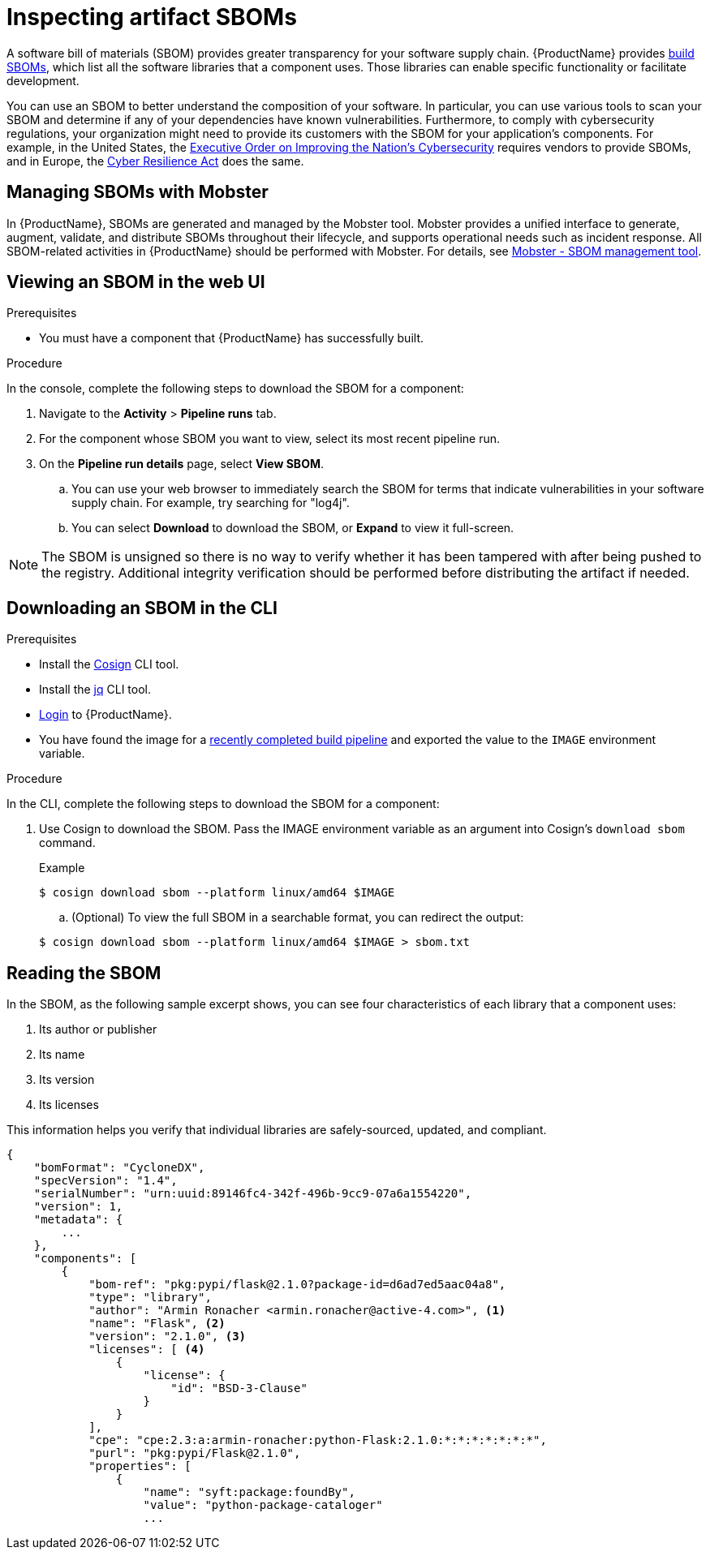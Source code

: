 = Inspecting artifact SBOMs

A software bill of materials (SBOM) provides greater transparency for your software supply chain. {ProductName} provides link:https://www.cisa.gov/sites/default/files/2023-04/sbom-types-document-508c.pdf[build SBOMs], which list all the software libraries that a component uses. Those libraries can enable specific functionality or facilitate development.

You can use an SBOM to better understand the composition of your software. In particular, you can use various tools to scan your SBOM and determine if any of your dependencies have known vulnerabilities. Furthermore, to comply with cybersecurity regulations, your organization might need to provide its customers with the SBOM for your application's components. For example, in the United States, the link:https://www.whitehouse.gov/briefing-room/presidential-actions/2021/05/12/executive-order-on-improving-the-nations-cybersecurity/[Executive Order on Improving the Nation's Cybersecurity] requires vendors to provide SBOMs, and in Europe, the link:https://www.cisa.gov/sites/default/files/2023-09/EU%20Commission%20SBOM%20Work_508c.pdf[Cyber Resilience Act] does the same.

== Managing SBOMs with Mobster

In {ProductName}, SBOMs are generated and managed by the Mobster tool. Mobster provides a unified interface to generate, augment, validate, and distribute SBOMs throughout their lifecycle, and supports operational needs such as incident response. All SBOM-related activities in {ProductName} should be performed with Mobster. For details, see link:https://konflux-ci.dev/mobster/[Mobster - SBOM management tool].

== Viewing an SBOM in the web UI

.Prerequisites

* You must have a component that {ProductName} has successfully built.

.Procedure

In the console, complete the following steps to download the SBOM for a component:

. Navigate to the *Activity* > *Pipeline runs* tab.

. For the component whose SBOM you want to view, select its most recent pipeline run.

. On the *Pipeline run details* page, select *View SBOM*.
.. You can use your web browser to immediately search the SBOM for terms that indicate vulnerabilities in your software supply chain. For example, try searching for "log4j".
.. You can select *Download* to download the SBOM, or *Expand* to view it full-screen.

[NOTE]
====
The SBOM is unsigned so there is no way to verify whether it has been tampered with after being pushed to the registry. Additional integrity verification should be performed before distributing the artifact if needed.
====

== Downloading an SBOM in the CLI

.Prerequisites

* Install the link:https://docs.sigstore.dev/cosign/system_config/installation/[Cosign] CLI tool.

* Install the link:https://stedolan.github.io/jq/download/[jq] CLI tool.

* xref:ROOT:getting-started.adoc#getting-started-with-the-cli[Login] to {ProductName}.

* You have found the image for a xref:building:creating.adoc#finding-the-built-image[recently completed build pipeline] and exported the value to the `IMAGE` environment variable.

.Procedure

In the CLI, complete the following steps to download the SBOM for a component:

. Use Cosign to download the SBOM. Pass the IMAGE environment variable as an argument into Cosign's `download sbom` command.

+
.Example
+
[source]
----
$ cosign download sbom --platform linux/amd64 $IMAGE
----

+
.. (Optional) To view the full SBOM in a searchable format, you can redirect the output:

+
[source]
----
$ cosign download sbom --platform linux/amd64 $IMAGE > sbom.txt
----

== Reading the SBOM
In the SBOM, as the following sample excerpt shows, you can see four characteristics of each library that a component uses:

. Its author or publisher
. Its name
. Its version
. Its licenses

This information helps you verify that individual libraries are safely-sourced, updated, and compliant.

[source]
----
{
    "bomFormat": "CycloneDX",
    "specVersion": "1.4",
    "serialNumber": "urn:uuid:89146fc4-342f-496b-9cc9-07a6a1554220",
    "version": 1,
    "metadata": {
        ...
    },
    "components": [
        {
            "bom-ref": "pkg:pypi/flask@2.1.0?package-id=d6ad7ed5aac04a8",
            "type": "library",
            "author": "Armin Ronacher <armin.ronacher@active-4.com>", <1>
            "name": "Flask", <2>
            "version": "2.1.0", <3>
            "licenses": [ <4>
                {
                    "license": {
                        "id": "BSD-3-Clause"
                    }
                }
            ],
            "cpe": "cpe:2.3:a:armin-ronacher:python-Flask:2.1.0:*:*:*:*:*:*:*",
            "purl": "pkg:pypi/Flask@2.1.0",
            "properties": [
                {
                    "name": "syft:package:foundBy",
                    "value": "python-package-cataloger"
                    ...
----
